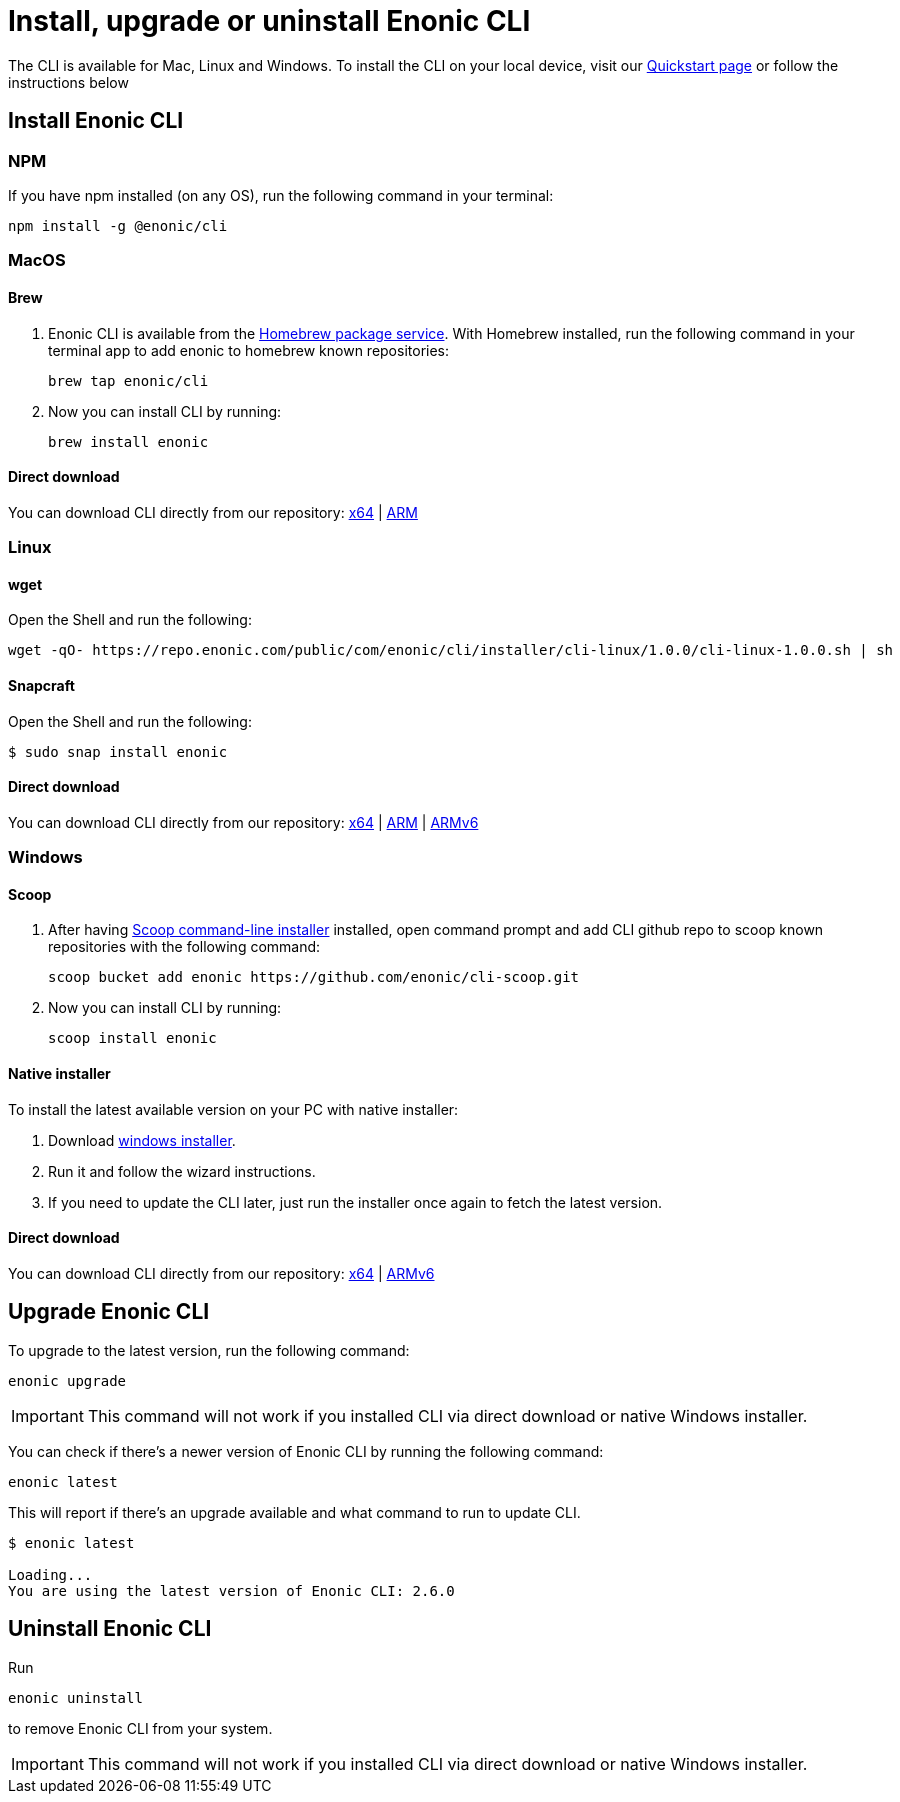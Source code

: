 :xp_version: 2.6.0

= Install, upgrade or uninstall Enonic CLI

The CLI is available for Mac, Linux and Windows.
To install the CLI on your local device, visit our https://developer.enonic.com/start[Quickstart page] or follow the instructions below

== Install Enonic CLI

=== NPM

If you have npm installed (on any OS), run the following command in your terminal:

 npm install -g @enonic/cli

=== MacOS

==== Brew

. Enonic CLI is available from the https://brew.sh/[Homebrew package service].
With Homebrew installed, run the following command in your terminal app to add enonic to homebrew known repositories:

 brew tap enonic/cli

. Now you can install CLI by running:

 brew install enonic

==== Direct download

You can download CLI directly from our repository: https://repo.enonic.com/public/com/enonic/cli/enonic/{xp_version}/enonic_{xp_version}_Darwin_64-bit.tar.gz[x64] | https://repo.enonic.com/public/com/enonic/cli/enonic/{xp_version}/enonic_{xp_version}_Darwin_arm64.tar.gz[ARM]

=== Linux

==== wget

Open the Shell and run the following:

 wget -qO- https://repo.enonic.com/public/com/enonic/cli/installer/cli-linux/1.0.0/cli-linux-1.0.0.sh | sh


==== Snapcraft

Open the Shell and run the following:

 $ sudo snap install enonic


==== Direct download

You can download CLI directly from our repository: https://repo.enonic.com/public/com/enonic/cli/enonic/{xp_version}/enonic_{xp_version}_Linux_64-bit.tar.gz[x64] | https://repo.enonic.com/public/com/enonic/cli/enonic/{xp_version}/enonic_{xp_version}_Linux_arm64.tar.gz[ARM] | https://repo.enonic.com/public/com/enonic/cli/enonic/{xp_version}/enonic_{xp_version}_Linux_arm_v6.tar.gz[ARMv6]


=== Windows

==== Scoop

. After having https://scoop.sh/[Scoop command-line installer] installed, open command prompt and add CLI github repo to scoop known repositories with the following command:

 scoop bucket add enonic https://github.com/enonic/cli-scoop.git

. Now you can install CLI by running:

 scoop install enonic


==== Native installer

To install the latest available version on your PC with native installer:

. Download https://repo.enonic.com/public/com/enonic/cli/installer/cli-windows/1.0.0/cli-windows-1.0.0.exe[windows installer].
. Run it and follow the wizard instructions.
. If you need to update the CLI later, just run the installer once again to fetch the latest version.


==== Direct download

You can download CLI directly from our repository: https://repo.enonic.com/public/com/enonic/cli/enonic/{xp_version}/enonic_{xp_version}_Windows_64-bit.zip[x64] | https://repo.enonic.com/public/com/enonic/cli/enonic/{xp_version}/enonic_{xp_version}_Windows_arm_v6.zip[ARMv6]

== Upgrade Enonic CLI

To upgrade to the latest version, run the following command:

 enonic upgrade

IMPORTANT: This command will not work if you installed CLI via direct download or native Windows installer.

You can check if there's a newer version of Enonic CLI by running the following command:

 enonic latest

This will report if there's an upgrade available and what command to run to update CLI.

[subs="attributes"]
----
$ enonic latest

Loading...
You are using the latest version of Enonic CLI: {xp_version}
----


== Uninstall Enonic CLI

Run

 enonic uninstall

to remove Enonic CLI from your system.

IMPORTANT: This command will not work if you installed CLI via direct download or native Windows installer.
